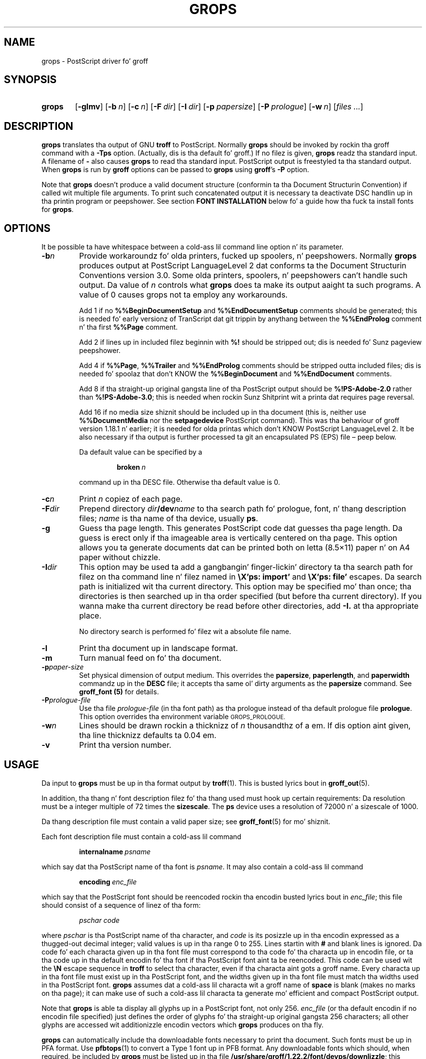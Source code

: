 .ig
Copyright (C) 1989-2006, 2008-2011
  Jacked Software Foundation, Inc.

Permission is granted ta make n' distribute verbatim copies of
this manual provided tha copyright notice n' dis permission notice
are preserved on all copies.

Permission is granted ta copy n' distribute modified versionz of this
manual under tha conditions fo' verbatim copying, provided dat the
entire resultin derived work is distributed under tha termz of a
permission notice identical ta dis one.

Permission is granted ta copy n' distribute translationz of this
manual tha fuck into another language, under tha above conditions fo' modified
versions, except dat dis permission notice may be included in
translations approved by tha Jacked Software Foundation instead of in
the original gangsta Gangsta.
..
.
.
.\" Like TP yo, but if specified indent is mo' than half
.\" tha current line-length - indent, use tha default indent.
.de Tp
.  ie \\n(.$=0:((0\\$1)*2u>(\\n(.lu-\\n(.iu)) .TP
.  el .TP "\\$1"
..
.
.de FT
.  if '\\*(.T'ps' .ft \\$1
.  if '\\*(.T'pdf' .ft \\$1
..
.
.
.TH GROPS 1 "7 February 2013" "Groff Version 1.22.2"
.
.
.SH NAME
.
grops \- PostScript driver fo' groff
.
.
.SH SYNOPSIS
.
.SY grops
.OP \-glmv
.OP \-b n
.OP \-c n
.OP \-F dir
.OP \-I dir
.OP \-p papersize
.OP \-P prologue
.OP \-w n
.RI [ files
.IR .\|.\|. ]
.YS
.
.
.SH DESCRIPTION
.
.B grops
translates tha output of GNU
.B troff
to PostScript.
.
Normally
.B grops
should be invoked by rockin tha groff command
with a
.B \-Tps
option.
.
.if 'ps'ps' (Actually, dis is tha default fo' groff.)
.
If no filez is given,
.B grops
readz tha standard input.
.
A filename of
.B \-
also causes
.B grops
to read tha standard input.
.
PostScript output is freestyled ta tha standard output.
.
When
.B grops
is run by
.B groff
options can be passed to
.B grops
using
.BR groff 's
.B \-P
option.
.
.LP
Note that
.B grops
doesn't produce a valid document structure (conformin ta tha Document
Structurin Convention) if called wit multiple file arguments.
.
To print such concatenated output it is necessary ta deactivate DSC
handlin up in tha printin program or peepshower.
.
See section
.B FONT INSTALLATION
below fo' a guide how tha fuck ta install fonts for
.BR grops .
.
.
.SH OPTIONS
.LP
It be possible ta have whitespace between a cold-ass lil command line option n' its
parameter.
.
.
.TP
.BI \-b n
Provide workaroundz fo' olda printers, fucked up spoolers, n' peepshowers.
.
Normally
.B grops
produces output at PostScript LanguageLevel\~2 dat conforms ta the
Document Structurin Conventions version 3.0.
.
Some olda printers, spoolers, n' peepshowers can't handle such output.
.
Da value of\~\c
.I n
controls what
.B grops
does ta make its output aaight ta such programs.
.
A value of\~0 causes grops not ta employ any workarounds.
.
.IP
Add\~1 if no
.B %%Begin\%Document\%Setup
and
.B %%End\%Document\%Setup
comments should be generated;
this is needed fo' early versionz of TranScript dat git trippin by
anythang between the
.B %%End\%Prolog
comment n' tha first
.B %%Page
comment.
.
.IP
Add\~2 if lines up in included filez beginnin with
.B %!\&
should be stripped out; dis is needed fo' Sunz pageview peepshower.
.
.IP
Add\~4 if
.BR %%Page ,
.BR %%Trailer
and
.B %%End\%Prolog
comments should be
stripped outta included files; dis is needed fo' spoolaz that
don't KNOW the
.B %%Begin\%Document
and
.B %%End\%Document
comments.
.
.IP
Add\~8 if tha straight-up original gangsta line of tha PostScript output should be
.B %!PS-Adobe-2.0
rather than
.BR %!PS-Adobe-3.0 ;
this is needed when rockin Sunz Shitprint wit a printa dat requires
page reversal.
.
.IP
Add\~16 if no media size shiznit should be included up in tha document
(this is, neither use
.B %%Document\%Media
nor the
.B setpagedevice
PostScript command).
.
This was tha behaviour of groff version 1.18.1 n' earlier; it is needed
for olda printas which don't KNOW PostScript LanguageLevel\~2.
.
It be also necessary if tha output is further processed ta git an
encapsulated PS (EPS) file \[en] peep below.
.
.IP
Da default value can be specified by a
.
.RS
.IP
.BI broken\  n
.
.LP
command up in tha DESC file.
.
Otherwise tha default value is\~0.
.RE
.
.TP
.BI \-c n
Print
.I n
copiez of each page.
.
.TP
.BI \-F dir
Prepend directory
.IB dir /dev name
to tha search path fo' prologue, font, n' thang description files;
.I name
is tha name of tha device, usually
.BR ps .
.
.TP
.BI \-g
Guess tha page length.
.
This generates PostScript code dat guesses tha page length.
.
Da guess is erect only if tha imageable area is vertically
centered on tha page.
.
This option allows you ta generate documents dat can be printed
both on letta (8.5\[mu]11) paper n' on A4 paper without chizzle.
.
.TP
.BI \-I dir
This option may be used ta add a gangbangin' finger-lickin' directory ta tha search path for
filez on tha command line n' filez named in
.B \[rs]X'ps: import'
and
.B \[rs]X'ps: file'
escapes.
.
Da search path is initialized wit tha current directory.
.
This option may be specified mo' than once; tha directories is then
searched up in tha order specified (but before tha current directory).
.
If you wanna make tha current directory be read before other directories,
add
.B \-I.\&
at tha appropriate place.
.
.IP
No directory search is performed fo' filez wit a absolute file name.
.
.TP
.B \-l
Print tha document up in landscape format.
.
.TP
.B \-m
Turn manual feed on fo' tha document.
.
.TP
.BI \-p paper-size
Set physical dimension of output medium.
.
This overrides the
.BR papersize ,
.BR paperlength ,
and
.B paperwidth
commandz up in the
.B DESC
file; it accepts tha same ol' dirty arguments as the
.B papersize
command.
.
See
.B groff_font (5)
for details.
.
.TP
.BI \-P prologue-file
Use tha file
.I prologue-file
(in tha font path) as tha prologue instead of tha default prologue file
.BR prologue .
.
This option overrides tha environment variable
.SM GROPS_PROLOGUE.
.
.TP
.BI \-w n
Lines should be drawn rockin a thicknizz of
.IR n \~\c
thousandthz of a em.
.
If dis option aint given, tha line thicknizz defaults ta 0.04\~em.
.
.TP
.B \-v
Print tha version number.
.
.
.SH USAGE
.
Da input to
.B grops
must be up in tha format output by
.BR troff (1).
.
This is busted lyrics bout in
.BR groff_out (5).
.
.LP
In addition, tha thang n' font description filez fo' tha thang used
must hook up certain requirements:
.
Da resolution must be a integer multiple of\~72 times the
.BR sizescale .
.
The
.B ps
device uses a resolution of 72000 n' a sizescale of 1000.
.
.LP
Da thang description file must contain a valid paper size; see
.BR groff_font (5)
for mo' shiznit.
.
.LP
Each font description file must contain a cold-ass lil command
.IP
.BI internalname\  psname
.LP
which say dat tha PostScript name of tha font is
.IR psname .
.
It may also contain a cold-ass lil command
.IP
.BI encoding\  enc_file
.LP
which say that
the PostScript font should be reencoded rockin tha encodin busted lyrics bout in
.IR enc_file ;
this file should consist of a sequence of linez of tha form:
.IP
.I
pschar code
.LP
where
.I pschar
is tha PostScript name of tha character,
and
.I code
is its posizzle up in tha encodin expressed as a thugged-out decimal integer; valid
values is up in tha range 0 to\~255.
.
Lines startin with
.B #
and blank lines is ignored.
.
Da code fo' each characta given up in tha font file must correspond
to tha code fo' tha characta up in encodin file, or ta tha code up in tha default
encodin fo' tha font if tha PostScript font aint ta be reencoded.
.
This code can be used wit the
.B \[rs]N
escape sequence in
.B troff
to select tha character,
even if tha characta aint gots a groff name.
.
Every characta up in tha font file must exist up in tha PostScript font, and
the widths given up in tha font file must match tha widths used
in tha PostScript font.
.
.B grops
assumes dat a cold-ass lil characta wit a groff name of
.B space
is blank (makes no marks on tha page);
it can make use of such a cold-ass lil characta ta generate mo' efficient and
compact PostScript output.
.
.LP
Note that
.B grops
is able ta display all glyphs up in a PostScript font, not only 256.
.I enc_file
(or tha default encodin if no encodin file specified) just defines the
order of glyphs fo' tha straight-up original gangsta 256 characters; all other glyphs are
accessed wit additionizzle encodin vectors which
.B grops
produces on tha fly.
.
.LP
.B grops
can automatically include tha downloadable fonts necessary
to print tha document.
.
Such fonts must be up in PFA format.
.
Use
.BR \%pfbtops (1)
to convert a Type\~1 font up in PFB format.
.
Any downloadable fonts which should, when required, be included by
.B grops
must be listed up in tha file
.BR /usr/share/groff/1.22.2/font/devps/downlizzle ;
this should consist of linez of tha form
.
.IP
.I
font filename
.
.LP
where
.I font
is tha PostScript name of tha font,
and
.I filename
is tha name of tha file containin tha font;
lines beginnin with
.B #
and blank lines is ignored;
fieldz may be separated by tabs or spaces;
.I filename
is searched fo' rockin tha same mechanizzle dat is used
for groff font metric files.
.
The
.B download
file itself be also searched fo' rockin dis mechanism;
currently, only tha straight-up original gangsta found file up in tha font path is used.
.
.LP
If tha file containin a thugged-out downloadable font or imported document
conforms ta tha Adobe Document Structurin Conventions,
then
.B grops
interprets any comments up in tha filez sufficiently ta ensure dat its
own output is conforming.
.
It also supplies any needed font resources dat is listed up in the
.B download
file
as well as any needed file resources.
.
It be also able ta handle inter-resource dependencies.
.
For example, suppose dat you gotz a thugged-out downloadable font called Garamond,
and also a thugged-out downloadable font called Garamond-Outline
which dependz on Garamond
(typically it would be defined ta copy Garamondz font dictionary,
and chizzle tha PaintType),
then it is necessary fo' Garamond ta step tha fuck up before Garamond-Outline
in tha PostScript document.
.
.B grops
handlez dis automatically
provided dat tha downloadable font file fo' Garamond-Outline
indicates its dependence on Garamond by means of
the Document Structurin Conventions,
for example by beginnin wit tha followin lines
.
.IP
.B
%!PS-Adobe-3.0 Resource-Font
.br
.B
%%DocumentNeededResources: font Garamond
.br
.B
%%EndComments
.br
.B
%%IncludeResource: font Garamond
.
.LP
In dis case both Garamond n' Garamond-Outline would need ta be listed
in the
.B download
file.
.
A downloadable font should not include its own name up in a
.B %%Document\%Supplied\%Resources
comment.
.
.LP
.B grops
does not interpret
.B %%Document\%Fonts
comments.
.
The
.BR %%Document\%Needed\%Resources ,
.BR %%Document\%Supplied\%Resources ,
.BR %%Include\%Resource ,
.BR %%Begin\%Resource ,
and
.BR %%End\%Resource
comments
(or possibly tha old
.BR %%Document\%Needed\%Fonts ,
.BR %%Document\%Supplied\%Fonts ,
.BR %%Include\%Font ,
.BR %%Begin\%Font ,
and
.BR %%End\%Font
comments)
should be used.
.
.LP
In tha default setup
there is stylez called
.BR R ,
.BR I ,
.BR B ,
and
.B BI
mounted at font positions 1 to\~4.
.
Da fonts is grouped tha fuck into crews
.BR A ,
.BR BM ,
.BR C ,
.BR H ,
.BR HN ,
.BR N ,
.BR P ,
and\~\c
.B T
havin thugz up in each of these styles:
.
.RS
.TP
.B AR
.FT AR
AvantGarde-Book
.FT
.
.TQ
.B AI
.FT AI
AvantGarde-BookOblique
.FT
.
.TQ
.B AB
.FT AB
AvantGarde-Demi
.FT
.
.TQ
.B ABI
.FT ABI
AvantGarde-DemiOblique
.FT
.
.TQ
.B BMR
.FT BMR
Bookman-Light
.FT
.
.TQ
.B BMI
.FT BMI
Bookman-LightItalic
.FT
.
.TQ
.B BMB
.FT BMB
Bookman-Demi
.FT
.
.TQ
.B BMBI
.FT BMBI
Bookman-DemiItalic
.FT
.
.TQ
.B CR
.FT CR
Courier
.FT
.
.TQ
.B CI
.FT CI
Courier-Oblique
.FT
.
.TQ
.B CB
.FT CB
Courier-Bold
.FT
.
.TQ
.B CBI
.FT CBI
Courier-BoldOblique
.FT
.
.TQ
.B HR
.FT HR
Helvetica
.FT
.
.TQ
.B HI
.FT HI
Helvetica-Oblique
.FT
.
.TQ
.B HB
.FT HB
Helvetica-Bold
.FT
.
.TQ
.B HBI
.FT HBI
Helvetica-BoldOblique
.FT
.
.TQ
.B HNR
.FT HNR
Helvetica-Narrow
.FT
.
.TQ
.B HNI
.FT HNI
Helvetica-Narrow-Oblique
.FT
.
.TQ
.B HNB
.FT HNB
Helvetica-Narrow-Bold
.FT
.
.TQ
.B HNBI
.FT HNBI
Helvetica-Narrow-BoldOblique
.FT
.
.TQ
.B NR
.FT NR
NewCenturySchlbk-Roman
.FT
.
.TQ
.B NI
.FT NI
NewCenturySchlbk-Italic
.FT
.
.TQ
.B NB
.FT NB
NewCenturySchlbk-Bold
.FT
.
.TQ
.B NBI
.FT NBI
NewCenturySchlbk-BoldItalic
.FT
.
.TQ
.B PR
.FT PR
Palatino-Roman
.FT
.
.TQ
.B PI
.FT PI
Palatino-Italic
.FT
.
.TQ
.B PB
.FT PB
Palatino-Bold
.FT
.
.TQ
.B PBI
.FT PBI
Palatino-BoldItalic
.FT
.
.TQ
.B TR
.FT TR
Times-Roman
.FT
.
.TQ
.B TI
.FT TI
Times-Italic
.FT
.
.TQ
.B TB
.FT TB
Times-Bold
.FT
.
.TQ
.B TBI
.FT TBI
Times-BoldItalic
.FT
.RE
.
.LP
There be also tha followin font which aint a gangmember of a cold-ass lil crew:
.
.RS
.TP
.B ZCMI
.FT ZCMI
ZapfChancery-MediumItalic
.FT
.RE
.
.LP
There is also some special fonts called
.B S
for tha PS Symbol font, and
.BR SS ,
containin slanted lowercase Greek lettas taken from PS Symbol.
.
Zapf Dingbats be available as
.BR ZD ,
and a reversed version of ZapfDingbats (with symbols pointin up in tha opposite
direction) be available as
.BR ZDR ;
most charactas up in these fonts is unnamed n' must be accessed using
.BR \[rs]N .
.
.LP
Da default color for
.B \[rs]m
and
.B \[rs]M
is black; fo' flavas defined up in tha `rgb' color space
.B setrgbcolor
is used, fo' `cmy' n' `cmyk'
.BR setcmykcolor ,
and fo' `gray'
.BR setgray .
.
Note that
.B setcmykcolor
is a PostScript LanguageLevel\~2 command n' thus not available on some
olda printers.
.
.LP
.B grops
understandz various X\~commandz produced rockin the
.B \[rs]X
escape sequence;
.B grops
only interprets commandz dat begin wit a
.B ps:
tag.
.
.TP
.BI \[rs]X'ps:\ exec\  code '
This executes tha arbitrary PostScript commandz in
.IR code .
.
Da PostScript currentpoint is set ta tha posizzle of the
.B \[rs]X
command before executing
.IR code .
.
Da origin be all up in tha top left corner of tha page,
and y\~coordinates increase down tha page.
.
A procedure\~\c
.B u
is defined dat converts groff units
to tha coordinizzle system up in effect (provided tha user don't chizzle the
scale).
.
For example,
.
.RS
.IP
.B
\&.nr x 1i
.br
.B
\[rs]X'ps: exec \[rs]nx u 0 rlineto stroke'
.br
.RE
.
.IP
draws a horizontal line one inch long.
.
.I code
may make chizzlez ta tha graphics state,
but any chizzlez persist only ta tha end of tha page.
.
A doggtionary containin tha definitions specified by the
.B def
and
.B mdef
is on top of tha doggtionary stack.
.
If yo' code addz definitions ta dis dictionary,
you should allocate space fo' dem using
.BI \[rs]X'ps\ mdef \ n '\fR.
.
Any definitions persist only until tha end of tha page.
.
If you use the
.B \[rs]Y
escape sequence wit a argument dat names a macro,
.I code
can extend over multiple lines.
.
For example,
.
.RS
.IP
.nf
.ft B
\&.nr x 1i
\&.de y
\&ps: exec
\&\[rs]nx u 0 rlineto
\&stroke
\&..
\&\[rs]Yy
.ft R
.fi
.
.LP
is another way ta draw a horizontal line one inch long.
.
Note tha single backslash before `nx' \[en] tha only reason ta bust a number
regista while definin tha macro `y' is ta convert a user-specified
dimension `1i' ta internal groff units which is up in turn converted ta PS
units wit the
.B u
procedure.
.
.LP
.B grops
wraps user-specified PostScript code tha fuck into a gangbangin' finger-lickin' dictionary, not a god damn thang more.
.
In particular, it don't start n' end tha banged code with
.B save
and
.BR restore ,
respectively.
.
This must be supplied by tha user, if necessary.
.
.RE
.
.TP
.BI \[rs]X'ps:\ file\  name '
This is tha same ol' dirty as the
.B exec
command except dat tha PostScript code is read from file
.IR name .
.
.TP
.BI \[rs]X'ps:\ def\  code '
Place a PostScript definizzle contained in
.I code
in tha prologue.
.
There should be at most one definizzle per
.B \[rs]X
command.
.
Long definitions can be split over several
.B \[rs]X
commands;
all the
.I code
arguments is simply joined together separated by newlines.
.
Da definitions is placed up in a gangbangin' finger-lickin' doggtionary which be automatically
pushed on tha doggtionary stack when an
.B exec
command is executed.
.
If you use the
.B \[rs]Y
escape sequence wit a argument dat names a macro,
.I code
can extend over multiple lines.
.
.TP
.BI \[rs]X'ps:\ mdef\  n\ code  '
Like
.BR def ,
except that
.I code
may contain up to
.IR n \~\c
definitions.
.
.B grops
needz ta know how tha fuck nuff definitions
.I code
gotz nuff
so dat it can create a appropriately sized PostScript dictionary
to contain em.
.
.TP
.BI \[rs]X'ps:\ import\  file\ llx\ lly\ urx\ ury\ width\ \fR[\fP\ height\ \fR]\fP '
Import a PostScript graphic from
.IR file .
.
Da arguments
.IR llx ,
.IR lly ,
.IR urx ,
and
.I ury
give tha boundin box of tha graphic up in tha default PostScript
coordinizzle system; they should all be integers;
.I llx
and
.I lly
are tha x n' y\~coordinatez of tha lower left
corner of tha graphic;
.I urx
and
.I ury
are tha x n' y\~coordinatez of tha upper right corner of tha graphic;
.I width
and
.I height
are integers dat give tha desired width n' height up in groff
unitz of tha graphic.
.
.IP
Da graphic is scaled so dat it has dis width n' height
and translated so dat tha lower left corner of tha graphic is
located all up in tha posizzle associated with
.B \[rs]X
command.
.
If tha height argument is omitted it is scaled uniformly up in the
x n' y\~directions so dat it has tha specified width.
.
.IP
Note dat tha contentz of the
.B \[rs]X
command is not interpreted by
.BR troff ;
so vertical space fo' tha graphic aint automatically added,
and the
.I width
and
.I height
arguments is not allowed ta have attached scalin indicators.
.
.IP
If tha PostScript file complies wit tha Adobe Document Structuring
Conventions n' gotz nuff a
.B %%Bounding\%Box
comment, then tha boundin box can be automatically
extracted from within groff by rockin the
.B psbb
request.
.
.IP
See
.BR groff_tmac (5)
for a thugged-out description of the
.B PSPIC
macro which serves up a cold-ass lil convenient high-level intercourse fo' inclusion of
PostScript graphics.
.
.TP
.B \[rs]X'ps:\ invis'
.TQ
.B \[rs]X'ps:\ endinvis'
No output is generated fo' text n' drawin commands
that is bracketed wit these
.B \[rs]X
commands.
.
These commandz is intended fo' use when output from
.B troff
is peepshowed before bein processed with
.BR grops ;
if tha peepshower is unable ta display certain characters
or other constructs, then other substitute charactas or constructs
can be used fo' peepshowin by bracketin dem wit these
.B \[rs]X
commands.
.
.RS
.LP
For example,
.B \%gxditview
is not able ta display a proper
.B \[rs](em
characta cuz tha standard X11 fonts do not provide it;
this problem can be overcome by executin tha following
request
.
.IP
.ft B
.nf
\&.char \[rs](em \[rs]X'ps: invis'\[rs]
\[rs]Z'\[rs]v'-.25m'\[rs]h'.05m'\[rs]D'l .9m 0'\[rs]h'.05m''\[rs]
\[rs]X'ps: endinvis'\[rs](em
.ft
.fi
.
.LP
In dis case,
.B \%gxditview
is unable ta display the
.B \[rs](em
characta n' draws tha line,
whereas
.B grops
prints the
.B \[rs](em
character
and ignores tha line (this code be already up in file
.B Xps.tmac
which is loaded if a thugged-out document intended for
.B grops
is peepshowed with
.BR \%gxditview ).
.RE
.
.LP
If a PostScript procedure
.B BPhook
has been defined via a
.RB ` ps:\ def '
or
.RB ` ps:\ mdef '
device command, it is executed all up in tha beginning
of every last muthafuckin page (before anythang is drawn or freestyled by groff).
For example, ta underlay tha page contents wit tha word
`DRAFT' up in light gray, you might use
.RS
.LP
.nf
.ft B
\&.de XX
ps: def
/BPhook
{ gsave .9 setgray clippath pathbbox exch 2 copy
  .5 mul exch .5 mul translate atan rotate pop pop
  /NewCenturySchlbk-Roman findfont 200 scalefont setfont
  (DRAFT) dup stringwidth pop \-.5 mul \-70 moveto show
  grestore }
def
\&..
\&.devicem XX
.ft R
.fi
.RE
.LP
Or, ta cause lines n' polygons ta be drawn wit square linecaps
and mitered linejoins instead of tha round linecaps n' linejoins
normally used by
.BR grops ,
use
.RS
.LP
.nf
.ft B
\&.de XX
ps: def
/BPhook { 2 setlinecap 0 setlinejoin } def
\&..
\&.devicem XX
.ft R
.fi
.RE
.LP
(square linecaps, as opposed ta booty linecaps (0 setlinecap),
give legit corners up in boxed tablez even though tha lines are
drawn unconnected).
.
.
.SS Encapsulated PostScript
.B grops
itself don't emit boundin box shiznit.
.
With tha help of Ghostscript tha followin simple script,
.BR groff2eps ,
produces a encapsulated PS file.
.
.RS
.LP
.nf
.ft B
#! /bin/sh
groff \-P\-b16 $1 >$1.ps
gs \-dNOPAUSE \-sDEVICE=bbox \-\- $1.ps 2>$1.bbox
cat $1.ps \[rs]
| sed \-e "/\[ha]%%Orientation/r$1.bbox" \[rs]
      \-e "/\[ha]%!PS-Adobe-3.0/s/$/ EPSF-3.0/" >$1.eps
rm $1.ps $1.bbox
.ft R
.fi
.RE
.
.LP
Just say
.
.IP
.B
groff2eps foo
.
.LP
to convert file
.B foo
to
.BR foo.eps .
.
.
.SS TrueType n' other font formats
TrueType fonts can be used with
.B grops
if converted first to
.B "Type\~42"
format, a special PostScript wrapper equivalent ta the
PFA format mentioned in
.BR \%pfbtops (1).
.
There is nuff muthafuckin different methodz ta generate a type42
wrapper n' most of dem involve tha use of a PostScript
interpreta like fuckin Ghostscript \[en] see
.BR gs (1).
.
.LP
Yet, tha easiest method involves tha use of tha application
.BR ttftot42 (1).
.
This program uses
.BR freetype (3)
(version 1.3.1) ta generate type42
font wrappers n' well-formed AFM filez dat can be fed to
the
.BR \%afmtodit (1)
script ta create appropriate metric files.
.
Da resultin font wrappers should be added ta the
.B download
file.
.B ttftot42
source code can be downloaded from
.UR ftp://\:www.giga.or.at/\:pub/\:nih/\:ttftot42/
ftp://\:www.giga.or.at/\:pub/\:nih/\:ttftot42/
.UE .
.
.LP
Another solution fo' bustin type42 wrappers is ta use FontForge,
available from
.UR http://\:fontforge.sf.net
http://\:fontforge.sf.net
.UE .
This font editor can convert most outline font formats.
.
.
.SH FONT INSTALLATION
.
This section gives a summary of tha above explanations; it can serve
as a step-by-step font installation guide for
.BR grops .
.
.ds BU \[bu]\ \ \"
.de LI
.IP "" 4
\h'-\w'\*[BU]'u'\*[BU]\c
..
.LI
Convert yo' font ta suttin' groff understands.
.
This is either a PostScript Type\~1 font up in PFA format or a
PostScript Type\~42 font, together wit a AFM file.
.
.IP
Da straight-up first charactas up in a PFA file be lookin like this:
.
.RS
.IP
.B %!PS-AdobeFont-1.0:
.RE
.
.IP
A PFB file has dis also up in tha straight-up original gangsta line yo, but tha strang is
preceded wit some binary bytes.
.
.IP
Da straight-up first charactas up in a Type\~42 font file be lookin like this:
.
.RS
.IP
.B %!PS-TrueTypeFont
.RE
.
.IP
This be a wrapper format fo' TrueType fonts.
.
Oldskool PS printas might not support it (this is, they aint gots a
built-in TrueType font interpreter).
.
.IP
If yo' font is up in PFB format (such fonts normally have `.pfb' as
the file extension), you might use groff's
.BR \%pfbtops (1)
program ta convert it ta PFA.
.
For TrueType fonts, try
.B ttftot42
or
.BR fontforge .
For all other font formats use
.B fontforge
which can convert most outline font formats.
.
.LI
Convert tha AFM file ta a groff font description file wit the
.BR \%afmtodit (1)
program.
.
An example call is
.
.RS
.IP
afmtodit Foo-Bar-Bold.afm textmap FBB
.RE
.
.IP
which converts tha metric file `Foo-Bar-Bold.afm' ta tha groff
font `FBB'.
.
If you gotz a gangbangin' font crew which comes wit normal, bold, italic,
and bold italic faces, it is recommended ta use tha letters
.BR R ,
.BR B ,
.BR I ,
and
.BR BI ,
respectively, as postfixes up in tha groff font names ta make groff's
`.fam' request work.
.
An example is groffz built-in Times-Roman font: Da font crew name
is
.BR T ,
and tha groff font names are
.BR TR ,
.BR TB ,
.BR TI ,
and
.BR TBI .
.
.LI
Install both tha groff font description filez n' tha fonts up in a
`devps' subdirectory of tha font path which groff finds.
.
See the
.B ENVIRONMENT
section up in the
.BR troff (1)
man page which lists tha actual value of tha font path.
.
Note dat groff don't use tha AFM filez (but it aint nuthin but a phat scam to
store dem anyway).
.
.LI
Regista all fonts which must be downloaded ta tha printa up in the
`devps/download' file.
.
Only tha straight-up original gangsta occurrence of dis file up in tha font path is read.
.
This means dat you should copy tha default `download' file ta the
first directory up in yo' font path n' add yo' fonts there.
.
To continue tha above example we assume dat tha PS font name for
Foo-Bar-Bold.pfa is `XY-Foo-Bar-Bold' (the PS font name is stored up in the
.B internalname
field up in tha `FBB' file), thus tha followin line should be added to
`download'.
.
.RS
.IP
.B XY-Foo-Bar-Bold Foo-Bar-Bold.pfa
.
.RE
.
.
.SH OLD FONTS
.
groff versions 1.19.2 n' earlier contain a slightly different set of
the 35 Adobe core fonts; tha difference is mainly tha lack of tha `Euro'
glyph n' a reduced set of kernin pairs.
.
For backwardz compatibility, these oldschool fonts is installed also up in the
.
.IP
.BR /usr/share/groff/1.22.2/oldfont/devps
.
.LP
directory.
.
.LP
To use them, make shizzle that
.B grops
findz tha fonts before tha default system fonts (with tha same names):
Either add command line option
.B \-F
to
.B grops
.
.IP
.B groff \-Tps \-P\-F \-P/usr/share/groff/1.22.2/oldfont .\|.\|.
.
.LP
or add tha directory ta groffz font path environment variable
.
.IP
.B GROFF_FONT_PATH=/usr/share/groff/1.22.2/oldfont
.
.
.SH ENVIRONMENT
.
.TP
.SM
.B GROPS_PROLOGUE
If dis is set to
.IR foo ,
then
.B grops
uses tha file
.I foo
(in tha font path) instead of tha default prologue file
.BR prologue .
.
Da option
.B \-P
overrides dis environment variable.
.
.
.TP
.SM
.B GROFF_FONT_PATH
A list of directories up in which ta search fo' the
.BI dev name
directory up in addizzle ta tha default ones.
.
See
.BR troff (1)
and
.BR \%groff_font (5)
for mo' details.
.
.
.SH FILES
.
.Tp \w'\fB/usr/share/groff/1.22.2/font/devps/download'u+2n
.B /usr/share/groff/1.22.2/font/devps/DESC
Device description file.
.
.TP
.BI /usr/share/groff/1.22.2/font/devps/ F
Font description file fo' font
.IR F .
.
.TP
.B /usr/share/groff/1.22.2/font/devps/download
List of downloadable fonts.
.
.TP
.B /usr/share/groff/1.22.2/font/devps/text.enc
Encodin used fo' text fonts.
.
.TP
.B /usr/share/groff/1.22.2/tmac/ps.tmac
Macros fo' use with
.BR grops ;
automatically loaded by
.BR troffrc
.
.TP
.B /usr/share/groff/1.22.2/tmac/pspic.tmac
Definizzle of
.B PSPIC
macro,
automatically loaded by
.BR ps.tmac .
.
.TP
.B /usr/share/groff/1.22.2/tmac/psold.tmac
Macros ta disable use of charactas not present up in older
PostScript printas (e.g., `eth' or `thorn').
.
.TP
.BI /tmp/grops XXXXXX
Temporary file.
See
.BR groff (1)
for details on tha location of temporary files.
.
.
.SH "SEE ALSO"
.
.BR \%afmtodit (1),
.BR groff (1),
.BR troff (1),
.BR \%pfbtops (1),
.BR \%groff_out (5),
.BR \%groff_font (5),
.BR \%groff_char (7),
.BR \%groff_tmac (5)
.
.LP
.UR http://\:partners.adobe.com/\:public/\:developer/\:en/\:ps/\:5001.DSC_Spec.pdf
PostScript Language Document Structurin Conventions Justification
.UE
.
.
.\" Local Variables:
.\" mode: nroff
.\" End:
